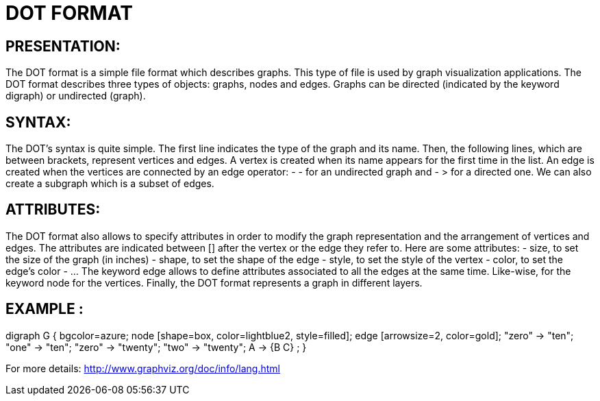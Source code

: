 = DOT FORMAT

== PRESENTATION:
The DOT format is a simple file format which describes graphs. This type of file is used by graph visualization applications.
The DOT format describes three types of objects: graphs, nodes and edges.
Graphs can be directed (indicated by the keyword digraph) or undirected (graph).

== SYNTAX:
The DOT’s syntax is quite simple. The first line indicates the type of the graph and its name.
Then, the following lines, which are between brackets, represent vertices and edges.
A vertex is created when its name appears for the first time in the list.
An edge is created when the vertices are connected by an edge operator: - - for an undirected graph and - > for a directed one.
We can also create a subgraph which is a subset of edges.

== ATTRIBUTES:
The DOT format also allows to specify attributes in order to modify the graph representation and the arrangement of vertices and edges. The attributes are indicated between [] after the vertex or the edge they refer to.
Here are some attributes:
- size, to set the size of the graph (in inches)
- shape, to set the shape of the edge
- style, to set the style of the vertex
- color, to set the edge’s color
- …
The keyword edge allows to define attributes associated to all the edges at the same time. Like-wise, for the keyword node for the vertices.
Finally, the DOT format represents a graph in different layers.

== EXAMPLE :
digraph G {
	bgcolor=azure;
        	node [shape=box, color=lightblue2, style=filled];
        	edge [arrowsize=2, color=gold];
        	"zero" -> "ten";
        	"one" -> "ten";
        	"zero" -> "twenty";
        	"two" -> "twenty";
	A -> {B C} ;
}

For more details: http://www.graphviz.org/doc/info/lang.html
